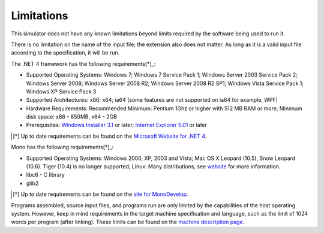 ===========
Limitations
===========

This simulator does not have any known limitations beyond limits required by the software being used to run it.

There is no limitation on the name of the input file; the extension also does not matter. As long as it is a valid input file according to the specification, it will be run.

The .NET 4 framework has the following requirements[*]_:

* Supported Operating Systems: Windows 7; Windows 7 Service Pack 1; Windows Server 2003 Service Pack 2; Windows Server 2008; Windows Server 2008 R2; Windows Server 2008 R2 SP1; Windows Vista Service Pack 1; Windows XP Service Pack 3
* Supported Architectures: x86; x64; ia64 (some features are not supported on ia64 for example, WPF)
* Hardware Requirements: Recommended Minimum: Pentium 1Ghz or higher with 512 MB RAM or more; Minimum disk space: x86 - 850MB, x64 - 2GB
* Prerequisites: `Windows Installer 3.1 <http://www.microsoft.com/downloads/details.aspx?familyid=889482fc-5f56-4a38-b838-de776fd4138c&displaylang=en>`_ or later; `Internet Explorer 5.01 <http://www.microsoft.com/windows/downloads/ie/getitnow.mspx>`_ or later

.. [*] Up to date requirements can be found on the `Microsoft Website for .NET 4 <http://www.microsoft.com/downloads/en/details.aspx?FamilyID=9cfb2d51-5ff4-4491-b0e5-b386f32c0992&displaylang=en#SystemRequirements>`_.

Mono has the following requirements[*]_:

* Supported Operating Systems: Windows 2000, XP, 2003 and Vista; Mac OS X Leopard (10.5), Snow Leopard (10.6). Tiger (10.4) is no longer supported; Linux: Many distributions, see `website <http://mono-project.com/Main_Page>`_ for more information.
* libc6 - C library
* glib2

.. [*] Up to date requirements can be found on the `site for MonoDevelop <http://mono-project.com/Main_Page>`_.


Programs assembled, source input files, and programs run are only limited by the capabilities of the host operating system. However, keep in mind requirements in the target machine specification and language, such as the limit of 1024 words per program (after linking). These limits can be found on the `machine description page <../machine_description.html>`_.
